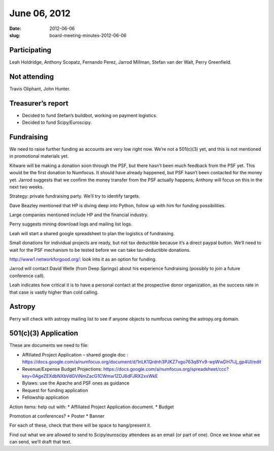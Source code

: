 June 06, 2012
#############
:date: 2012-06-06
:slug: board-meeting-minutes-2012-06-06

Participating
-------------
Leah Holdridge, Anthony Scopatz, Fernando Perez, Jarrod Millman, Stefan van der Walt, Perry Greenfield.

Not attending
-------------
Travis Oliphant, John Hunter.

Treasurer’s report
------------------
* Decided to fund Stefan’s buildbot, working on payment logistics.
* Decided to fund Scipy/Euroscipy.

Fundraising
-----------
We need to raise further funding as accounts are very low right now.  We’re not
a 501(c)(3) yet, and this is not mentioned in promotional materials yet.

Kitware will be making a donation soon through the PSF, but there hasn’t been
much feedback from the PSF yet.  This would be the first donation to Numfocus.
It should have already happened, but PSF hasn’t been contacted for the money
yet.  Jarrod suggests that we confirm the money transfer from the PSF actually
happens; Anthony will focus on this in the next two weeks.

Strategy: private fundraising party.  We’ll try to identify targets.

Dave Beazley mentioned that HP is diving deep into Python, follow up with him
for funding possibilities.

Large companies mentioned include HP and the financial industry.

Perry suggests mining download logs and mailing list logs.

Leah will start a shared google spreadsheet to plan the logistics of
fundraising.

Small donations for individual projects are ready, but not tax deductible
because it’s a direct paypal button.  We’ll need to wait for the PSF mechanism
to be tested before we can take tax-deductible donations.

http://www1.networkforgood.org/: look into it as an option for funding.

Jarrod will contact David Welle (from Deep Springs) about his experience
fundraising (possibly to join a future conference call).

Leah indicates how critical it is to have a personal contact at the prospective
donor organization, as the success rate in that case is vastly higher than cold
calling.

Astropy
-------
Perry will check with astropy mailing list to see if anyone objects to numfocus
owning the astropy.org domain.

501(c)(3) Application  
-----------------------
These are documents we need to file:

* Affiliated Project Application – shared google doc :
  https://docs.google.com/a/numfocus.org/document/d/1nLK1Qrdnh3PJKZ7vgo763q8Yv9-wpWwDH7lJj_gp4UI/edit
* Revenue/Expense Budget Projections:
  https://docs.google.com/a/numfocus.org/spreadsheet/ccc?key=0AgeZEXdbNXbVdGViNmZacG1CWmw1ZDJ6dFJRX2xxWkE
* Bylaws: use the Apache and PSF ones as guidance
* Request for funding application
* Fellowship application


Action items: help out with:
* Affiliated Project Application document.
* Budget

Promotion at conferences?
* Poster
* Banner

For each of these, check that there will be space to hang/present it.

Find out what we are allowed to send to Scipy/euroscipy attendees as an email
(or part of one). Once we know what we can send, we’ll draft that text. 

